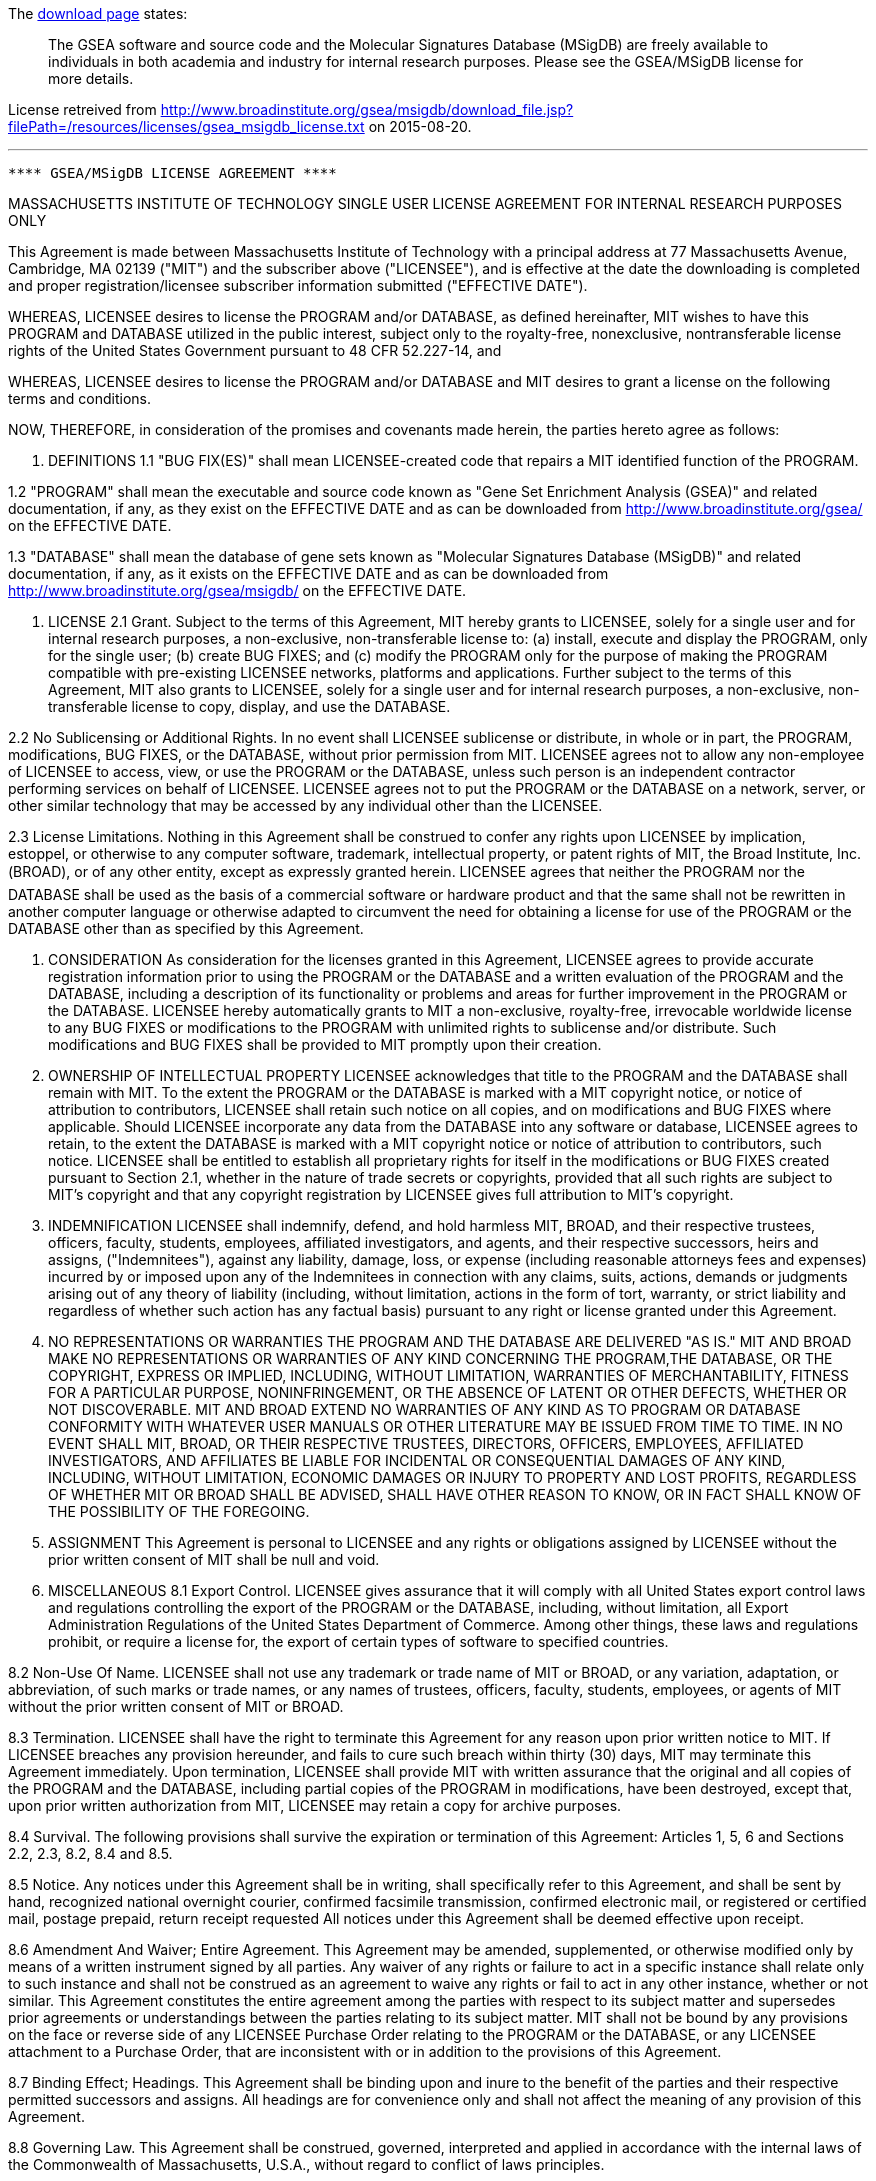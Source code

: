 The link:http://www.broadinstitute.org/gsea/downloads.jsp[download page] states:

> The GSEA software and source code and the Molecular Signatures Database (MSigDB) are freely available to individuals in both academia and industry for internal research purposes. Please see the GSEA/MSigDB license for more details.

License retreived from http://www.broadinstitute.org/gsea/msigdb/download_file.jsp?filePath=/resources/licenses/gsea_msigdb_license.txt on 2015-08-20.

***

---------------------------------------------------------------- 
**** GSEA/MSigDB LICENSE AGREEMENT **** 
---------------------------------------------------------------- 
MASSACHUSETTS INSTITUTE OF TECHNOLOGY 
SINGLE USER LICENSE AGREEMENT FOR INTERNAL RESEARCH PURPOSES ONLY 

This Agreement is made between Massachusetts Institute of Technology with a principal address at 77 
Massachusetts Avenue, Cambridge, MA 02139 ("MIT") and the subscriber above ("LICENSEE"), and is effective at the date the downloading is completed and proper registration/licensee subscriber information submitted ("EFFECTIVE DATE"). 

WHEREAS, LICENSEE desires to license the PROGRAM and/or DATABASE, as defined hereinafter, MIT wishes to have this PROGRAM and DATABASE utilized in the public interest, subject only to the royalty-free, nonexclusive, nontransferable license rights of the United States Government pursuant to 48 CFR 52.227-14, and 

WHEREAS, LICENSEE desires to license the PROGRAM and/or DATABASE and MIT desires to grant a license on the following terms and conditions. 

NOW, THEREFORE, in consideration of the promises and covenants made herein, the parties hereto agree as follows: 

1. DEFINITIONS 
1.1 "BUG FIX(ES)" shall mean LICENSEE-created code that repairs a MIT identified function of the PROGRAM. 

1.2 "PROGRAM" shall mean the executable and source code known as "Gene Set Enrichment Analysis (GSEA)" and related documentation, if any, as they exist on the EFFECTIVE DATE and as can be downloaded from http://www.broadinstitute.org/gsea/ on the EFFECTIVE DATE. 

1.3 "DATABASE" shall mean the database of gene sets known as "Molecular Signatures Database (MSigDB)" and related documentation, if any, as it exists on the EFFECTIVE DATE and as can be downloaded from http://www.broadinstitute.org/gsea/msigdb/ on the EFFECTIVE DATE. 

2. LICENSE 
2.1 Grant. Subject to the terms of this Agreement, MIT hereby grants to LICENSEE, solely for a single user and for internal research purposes, a non-exclusive, non-transferable license to: (a) install, execute and display the PROGRAM, only for the single user; (b) create BUG FIXES; and (c) modify the PROGRAM only for the purpose of making the PROGRAM compatible with pre-existing LICENSEE networks, platforms and applications. Further subject to the terms of this Agreement, MIT also grants to LICENSEE, solely for a single user and for internal research purposes, a non-exclusive, non-transferable license to copy, display, and use the DATABASE. 

2.2 No Sublicensing or Additional Rights. In no event shall LICENSEE sublicense or distribute, in whole or in part, the PROGRAM, modifications, BUG FIXES, or the DATABASE, without prior permission from MIT. LICENSEE agrees not to allow any non-employee of LICENSEE to access, view, or use the PROGRAM or the DATABASE, unless such person is an independent contractor performing services on behalf of LICENSEE. LICENSEE agrees not to put the PROGRAM or the DATABASE on a network, server, or other similar technology that may be accessed by any individual other than the LICENSEE. 

2.3 License Limitations. Nothing in this Agreement shall be construed to confer any rights upon LICENSEE by implication, estoppel, or otherwise to any computer software, trademark, intellectual property, or patent rights of MIT, the Broad Institute, Inc. (BROAD), or of any other entity, except as expressly granted herein. LICENSEE agrees that neither the PROGRAM nor the DATABASE shall be used as the basis of a commercial software or hardware product and that the same shall not be rewritten in another computer language or otherwise adapted to circumvent the need for obtaining a license for use of the PROGRAM or the DATABASE other than as specified by this Agreement. 


3. CONSIDERATION 
As consideration for the licenses granted in this Agreement, LICENSEE agrees to provide accurate registration information prior to using the PROGRAM or the DATABASE and a written evaluation of the PROGRAM and the DATABASE, including a description of its functionality or problems and areas for further improvement in the PROGRAM or the DATABASE. LICENSEE hereby automatically grants to MIT a non-exclusive, royalty-free, irrevocable worldwide license to any BUG FIXES or modifications to the PROGRAM with unlimited rights to sublicense and/or distribute. Such modifications and BUG FIXES shall be provided to MIT promptly upon their creation. 

4. OWNERSHIP OF INTELLECTUAL PROPERTY 
LICENSEE acknowledges that title to the PROGRAM and the DATABASE shall remain with MIT. To the extent the PROGRAM or the DATABASE is marked with a MIT copyright notice, or notice of attribution to contributors, LICENSEE shall retain such notice on all copies, and on modifications and BUG FIXES where applicable. Should LICENSEE incorporate any data from the DATABASE into any software or database, LICENSEE agrees to retain, to the extent the DATABASE is marked with a MIT copyright notice or notice of attribution to contributors, such notice. LICENSEE shall be entitled to establish all proprietary rights for itself in the modifications or BUG FIXES created pursuant to Section 2.1, whether in the nature of trade secrets or copyrights, provided that all such rights are subject to MIT's copyright and that any copyright registration by LICENSEE gives full attribution to MIT's copyright. 

5. INDEMNIFICATION 
LICENSEE shall indemnify, defend, and hold harmless MIT, BROAD, and their respective trustees, officers, faculty, students, employees, affiliated investigators, and agents, and their respective successors, heirs and assigns, ("Indemnitees"), against any liability, damage, loss, or expense (including reasonable attorneys fees and expenses) incurred by or imposed upon any of the Indemnitees in connection with any claims, suits, actions, demands or judgments arising out of any theory of liability (including, without limitation, actions in the form of tort, warranty, or strict liability and regardless of whether such action has any factual basis) pursuant to any right or license granted under this Agreement. 

6. NO REPRESENTATIONS OR WARRANTIES 
THE PROGRAM AND THE DATABASE ARE  DELIVERED "AS IS." MIT AND BROAD MAKE NO REPRESENTATIONS OR WARRANTIES OF ANY KIND CONCERNING THE PROGRAM,THE DATABASE, OR THE COPYRIGHT, EXPRESS OR IMPLIED, INCLUDING, WITHOUT LIMITATION, WARRANTIES OF MERCHANTABILITY, FITNESS FOR A PARTICULAR PURPOSE, NONINFRINGEMENT, OR THE ABSENCE OF LATENT OR OTHER DEFECTS, WHETHER OR NOT DISCOVERABLE. MIT AND BROAD EXTEND NO WARRANTIES OF ANY KIND AS TO PROGRAM OR DATABASE CONFORMITY WITH WHATEVER USER MANUALS OR OTHER LITERATURE MAY BE ISSUED FROM TIME TO TIME. IN NO EVENT SHALL MIT, BROAD, OR THEIR RESPECTIVE TRUSTEES, DIRECTORS, OFFICERS, EMPLOYEES, AFFILIATED INVESTIGATORS, AND AFFILIATES BE LIABLE FOR INCIDENTAL OR CONSEQUENTIAL DAMAGES OF ANY KIND, INCLUDING, WITHOUT LIMITATION, ECONOMIC DAMAGES OR INJURY TO PROPERTY AND LOST PROFITS, REGARDLESS OF WHETHER MIT OR BROAD SHALL BE ADVISED, SHALL HAVE OTHER REASON TO KNOW, OR IN FACT SHALL KNOW OF THE POSSIBILITY OF THE FOREGOING. 



7. ASSIGNMENT 
This Agreement is personal to LICENSEE and any rights or obligations assigned by LICENSEE without the prior written consent of MIT shall be null and void. 

8. MISCELLANEOUS 
8.1 Export Control. LICENSEE gives assurance that it will comply with all United States export control laws and regulations controlling the export of the PROGRAM or the DATABASE, including, without limitation, all Export Administration Regulations of the United States Department of Commerce. Among other things, these laws and regulations prohibit, or require a license for, the export of certain types of software to specified countries. 

8.2 Non-Use Of Name. LICENSEE shall not use any trademark or trade name of MIT or BROAD, or any variation, adaptation, or abbreviation, of such marks or trade names, or any names of trustees, officers, faculty, students, employees, or agents of MIT without the prior written consent of MIT or BROAD. 

8.3 Termination. LICENSEE shall have the right to terminate this Agreement for any reason upon prior written notice to MIT. If LICENSEE breaches any provision hereunder, and fails to cure such breach within thirty (30) days, MIT may terminate this Agreement immediately. Upon termination, LICENSEE shall provide MIT with written assurance that the original and all copies of the PROGRAM and the DATABASE, including partial copies of the PROGRAM in modifications, have been destroyed, except that, upon prior written authorization from MIT, LICENSEE may retain a copy for archive purposes. 

8.4 Survival. The following provisions shall survive the expiration or termination of this Agreement: 
Articles 1, 5, 6 and Sections 2.2, 2.3, 8.2, 8.4 and 8.5. 

8.5 Notice. Any notices under this Agreement shall be in writing, shall specifically refer to this Agreement, and shall be sent by hand, recognized national overnight courier, confirmed facsimile transmission, confirmed electronic mail, or registered or certified mail, postage prepaid, return receipt requested All notices under this Agreement shall be deemed effective upon receipt. 

8.6 Amendment And Waiver; Entire Agreement. This Agreement may be amended, supplemented, or otherwise modified only by means of a written instrument signed by all parties. Any waiver of any rights or failure to act in a specific instance shall relate only to such instance and shall not be construed as an agreement to waive any rights or fail to act in any other instance, whether or not similar. This Agreement constitutes the entire agreement among the parties with respect to its subject matter and supersedes prior agreements or understandings between the parties relating to its subject matter. MIT shall not be bound by any provisions on the face or reverse side of any LICENSEE Purchase Order relating to the PROGRAM or the DATABASE, or any LICENSEE attachment to a Purchase Order, that are inconsistent with or in addition to the provisions of this Agreement. 

8.7 Binding Effect; Headings. This Agreement shall be binding upon and inure to the benefit of the parties and their respective permitted successors and assigns. All headings are for convenience only and shall not affect the meaning of any provision of this Agreement. 

8.8 Governing Law. This Agreement shall be construed, governed, interpreted and applied in accordance with the internal laws of the Commonwealth of Massachusetts, U.S.A., without regard to conflict of laws principles. 
